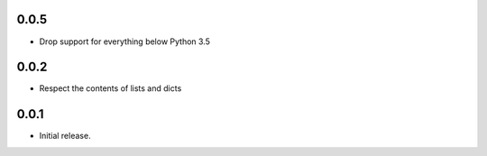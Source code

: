 0.0.5
-----

* Drop support for everything below Python 3.5

0.0.2
-----

* Respect the contents of lists and dicts

0.0.1
-----

* Initial release.

